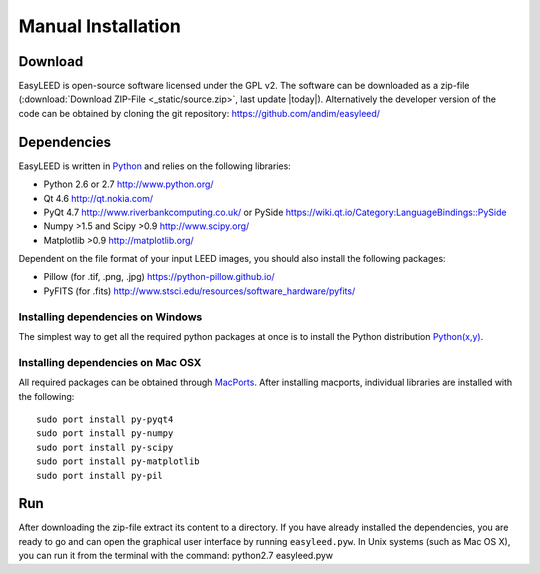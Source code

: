 Manual Installation
===================

Download 
--------

EasyLEED is open-source software licensed under the GPL v2. The software can be downloaded as a zip-file (:download:`Download ZIP-File <_static/source.zip>`, last update |today|). Alternatively the developer version of the code can be obtained by cloning the git repository: `<https://github.com/andim/easyleed/>`_

Dependencies
------------

EasyLEED is written in `Python <http://www.python.org/>`_ and relies on the following libraries:

- Python 2.6 or 2.7 `<http://www.python.org/>`_
- Qt 4.6 `<http://qt.nokia.com/>`_ 
- PyQt 4.7 `<http://www.riverbankcomputing.co.uk/>`_ or PySide `<https://wiki.qt.io/Category:LanguageBindings::PySide>`_
- Numpy >1.5 and Scipy >0.9 `<http://www.scipy.org/>`_
- Matplotlib >0.9 `<http://matplotlib.org/>`_ 

Dependent on the file format of your input LEED images, you should also install the following packages:

- Pillow (for .tif, .png, .jpg) `<https://python-pillow.github.io/>`_
- PyFITS (for .fits) `<http://www.stsci.edu/resources/software_hardware/pyfits/>`_

Installing dependencies on Windows
~~~~~~~~~~~~~~~~~~~~~~~~~~~~~~~~~~

The simplest way to get all the required python packages at once is to install the Python distribution `Python(x,y) <http://code.google.com/p/pythonxy/>`_.


Installing dependencies on Mac OSX
~~~~~~~~~~~~~~~~~~~~~~~~~~~~~~~~~~

All required packages can be obtained through `MacPorts <http://www.macports.org/>`_. After installing macports, individual libraries are installed with the following:

::

    sudo port install py-pyqt4
    sudo port install py-numpy
    sudo port install py-scipy
    sudo port install py-matplotlib
    sudo port install py-pil 

Run
---

After downloading the zip-file extract its content to a directory. If you have already installed the dependencies, you are ready to go and can open the graphical user interface by running ``easyleed.pyw``. In Unix systems (such as Mac OS X), you can run it from the terminal with the command: python2.7 easyleed.pyw
